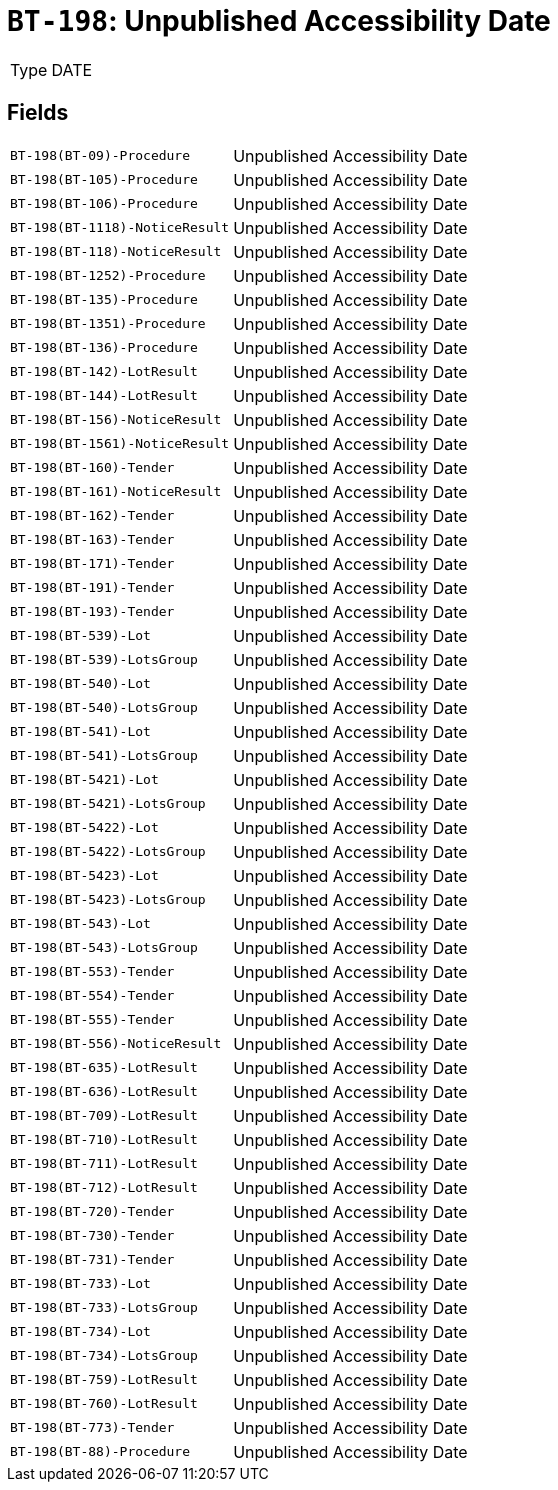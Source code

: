 = `BT-198`: Unpublished Accessibility Date
:navtitle: Business Terms

[horizontal]
Type:: DATE

== Fields
[horizontal]
  `BT-198(BT-09)-Procedure`:: Unpublished Accessibility Date
  `BT-198(BT-105)-Procedure`:: Unpublished Accessibility Date
  `BT-198(BT-106)-Procedure`:: Unpublished Accessibility Date
  `BT-198(BT-1118)-NoticeResult`:: Unpublished Accessibility Date
  `BT-198(BT-118)-NoticeResult`:: Unpublished Accessibility Date
  `BT-198(BT-1252)-Procedure`:: Unpublished Accessibility Date
  `BT-198(BT-135)-Procedure`:: Unpublished Accessibility Date
  `BT-198(BT-1351)-Procedure`:: Unpublished Accessibility Date
  `BT-198(BT-136)-Procedure`:: Unpublished Accessibility Date
  `BT-198(BT-142)-LotResult`:: Unpublished Accessibility Date
  `BT-198(BT-144)-LotResult`:: Unpublished Accessibility Date
  `BT-198(BT-156)-NoticeResult`:: Unpublished Accessibility Date
  `BT-198(BT-1561)-NoticeResult`:: Unpublished Accessibility Date
  `BT-198(BT-160)-Tender`:: Unpublished Accessibility Date
  `BT-198(BT-161)-NoticeResult`:: Unpublished Accessibility Date
  `BT-198(BT-162)-Tender`:: Unpublished Accessibility Date
  `BT-198(BT-163)-Tender`:: Unpublished Accessibility Date
  `BT-198(BT-171)-Tender`:: Unpublished Accessibility Date
  `BT-198(BT-191)-Tender`:: Unpublished Accessibility Date
  `BT-198(BT-193)-Tender`:: Unpublished Accessibility Date
  `BT-198(BT-539)-Lot`:: Unpublished Accessibility Date
  `BT-198(BT-539)-LotsGroup`:: Unpublished Accessibility Date
  `BT-198(BT-540)-Lot`:: Unpublished Accessibility Date
  `BT-198(BT-540)-LotsGroup`:: Unpublished Accessibility Date
  `BT-198(BT-541)-Lot`:: Unpublished Accessibility Date
  `BT-198(BT-541)-LotsGroup`:: Unpublished Accessibility Date
  `BT-198(BT-5421)-Lot`:: Unpublished Accessibility Date
  `BT-198(BT-5421)-LotsGroup`:: Unpublished Accessibility Date
  `BT-198(BT-5422)-Lot`:: Unpublished Accessibility Date
  `BT-198(BT-5422)-LotsGroup`:: Unpublished Accessibility Date
  `BT-198(BT-5423)-Lot`:: Unpublished Accessibility Date
  `BT-198(BT-5423)-LotsGroup`:: Unpublished Accessibility Date
  `BT-198(BT-543)-Lot`:: Unpublished Accessibility Date
  `BT-198(BT-543)-LotsGroup`:: Unpublished Accessibility Date
  `BT-198(BT-553)-Tender`:: Unpublished Accessibility Date
  `BT-198(BT-554)-Tender`:: Unpublished Accessibility Date
  `BT-198(BT-555)-Tender`:: Unpublished Accessibility Date
  `BT-198(BT-556)-NoticeResult`:: Unpublished Accessibility Date
  `BT-198(BT-635)-LotResult`:: Unpublished Accessibility Date
  `BT-198(BT-636)-LotResult`:: Unpublished Accessibility Date
  `BT-198(BT-709)-LotResult`:: Unpublished Accessibility Date
  `BT-198(BT-710)-LotResult`:: Unpublished Accessibility Date
  `BT-198(BT-711)-LotResult`:: Unpublished Accessibility Date
  `BT-198(BT-712)-LotResult`:: Unpublished Accessibility Date
  `BT-198(BT-720)-Tender`:: Unpublished Accessibility Date
  `BT-198(BT-730)-Tender`:: Unpublished Accessibility Date
  `BT-198(BT-731)-Tender`:: Unpublished Accessibility Date
  `BT-198(BT-733)-Lot`:: Unpublished Accessibility Date
  `BT-198(BT-733)-LotsGroup`:: Unpublished Accessibility Date
  `BT-198(BT-734)-Lot`:: Unpublished Accessibility Date
  `BT-198(BT-734)-LotsGroup`:: Unpublished Accessibility Date
  `BT-198(BT-759)-LotResult`:: Unpublished Accessibility Date
  `BT-198(BT-760)-LotResult`:: Unpublished Accessibility Date
  `BT-198(BT-773)-Tender`:: Unpublished Accessibility Date
  `BT-198(BT-88)-Procedure`:: Unpublished Accessibility Date
